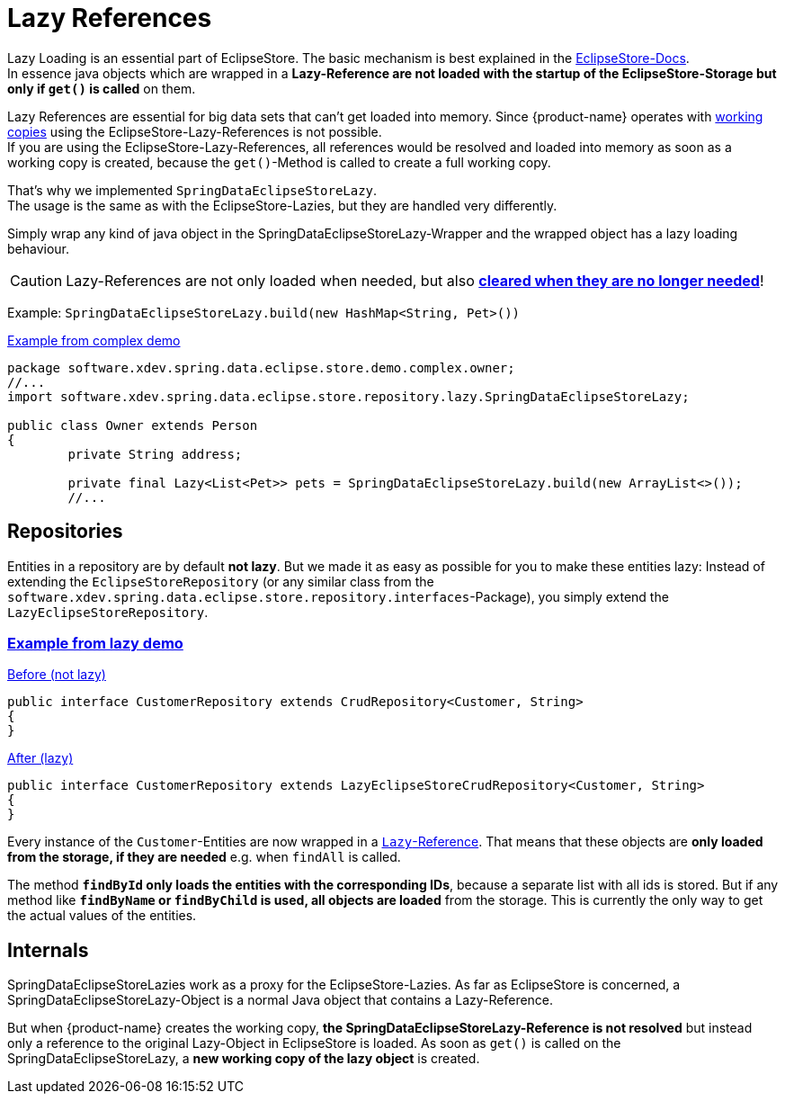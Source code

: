 = Lazy References

Lazy Loading is an essential part of EclipseStore.
The basic mechanism is best explained in the https://docs.eclipsestore.io/manual/storage/loading-data/lazy-loading/index.html[EclipseStore-Docs]. +
In essence java objects which are wrapped in a *Lazy-Reference are not loaded with the startup of the EclipseStore-Storage but only if ``get()`` is called* on them.

Lazy References are essential for big data sets that can't get loaded into memory.
Since {product-name} operates with xref:working-copies.adoc[working copies] using the EclipseStore-Lazy-References is not possible. +
If you are using the EclipseStore-Lazy-References, all references would be resolved and loaded into memory as soon as a working copy is created, because the ``get()``-Method is called to create a full working copy.

That's why we implemented ``SpringDataEclipseStoreLazy``. +
The usage is the same as with the EclipseStore-Lazies, but they are handled very differently.

Simply wrap any kind of java object in the SpringDataEclipseStoreLazy-Wrapper and the wrapped object has a lazy loading behaviour.

CAUTION: Lazy-References are not only loaded when needed, but also https://docs.eclipsestore.io/manual/storage/loading-data/lazy-loading/clearing-lazy-references.html#automatically[*cleared when they are no longer needed*]!

Example: ``SpringDataEclipseStoreLazy.build(new HashMap<String, Pet>())``

[source,java,title="https://github.com/xdev-software/spring-data-eclipse-store/tree/develop/spring-data-eclipse-store-demo/src/main/java/software/xdev/spring/data/eclipse/store/demo/complex/owner/Owner.java[Example from complex demo]"]
----
package software.xdev.spring.data.eclipse.store.demo.complex.owner;
//...
import software.xdev.spring.data.eclipse.store.repository.lazy.SpringDataEclipseStoreLazy;

public class Owner extends Person
{
	private String address;

	private final Lazy<List<Pet>> pets = SpringDataEclipseStoreLazy.build(new ArrayList<>());
	//...
----

== Repositories

Entities in a repository are by default **not lazy**.
But we made it as easy as possible for you to make these entities lazy: Instead of extending the ``EclipseStoreRepository`` (or any similar class from the ``software.xdev.spring.data.eclipse.store.repository.interfaces``-Package), you simply extend the ``LazyEclipseStoreRepository``.

=== https://github.com/xdev-software/spring-data-eclipse-store/tree/develop/spring-data-eclipse-store-demo/src/main/java/software/xdev/spring/data/eclipse/store/demo/lazy/CustomerRepository.java[Example from lazy demo]

[source,java,title="https://github.com/xdev-software/spring-data-eclipse-store/tree/develop/spring-data-eclipse-store-demo/src/main/java/software/xdev/spring/data/eclipse/store/demo/simple/CustomerRepository.java[Before (not lazy)]"]
----
public interface CustomerRepository extends CrudRepository<Customer, String>
{
}
----

[source,java,title="https://github.com/xdev-software/spring-data-eclipse-store/tree/develop/spring-data-eclipse-store-demo/src/main/java/software/xdev/spring/data/eclipse/store/demo/lazy/CustomerRepository.java[After (lazy)]"]
----
public interface CustomerRepository extends LazyEclipseStoreCrudRepository<Customer, String>
{
}
----

Every instance of the ``Customer``-Entities are now wrapped in a https://docs.eclipsestore.io/manual/storage/loading-data/lazy-loading/index.html[``Lazy``-Reference].
That means that these objects are **only loaded from the storage, if they are needed** e.g. when ``findAll`` is called.

The method **``findById`` only loads the entities with the corresponding IDs**, because a separate list with all ids is stored.
But if any method like **``findByName`` or ``findByChild`` is used, all objects are loaded** from the storage.
This is currently the only way to get the actual values of the entities.

== Internals

SpringDataEclipseStoreLazies work as a proxy for the EclipseStore-Lazies.
As far as EclipseStore is concerned, a SpringDataEclipseStoreLazy-Object is a normal Java object that contains a Lazy-Reference.

But when {product-name} creates the working copy, *the SpringDataEclipseStoreLazy-Reference is not resolved* but instead only a reference to the original Lazy-Object in EclipseStore is loaded.
As soon as ``get()`` is called on the SpringDataEclipseStoreLazy, a *new working copy of the lazy object* is created.
